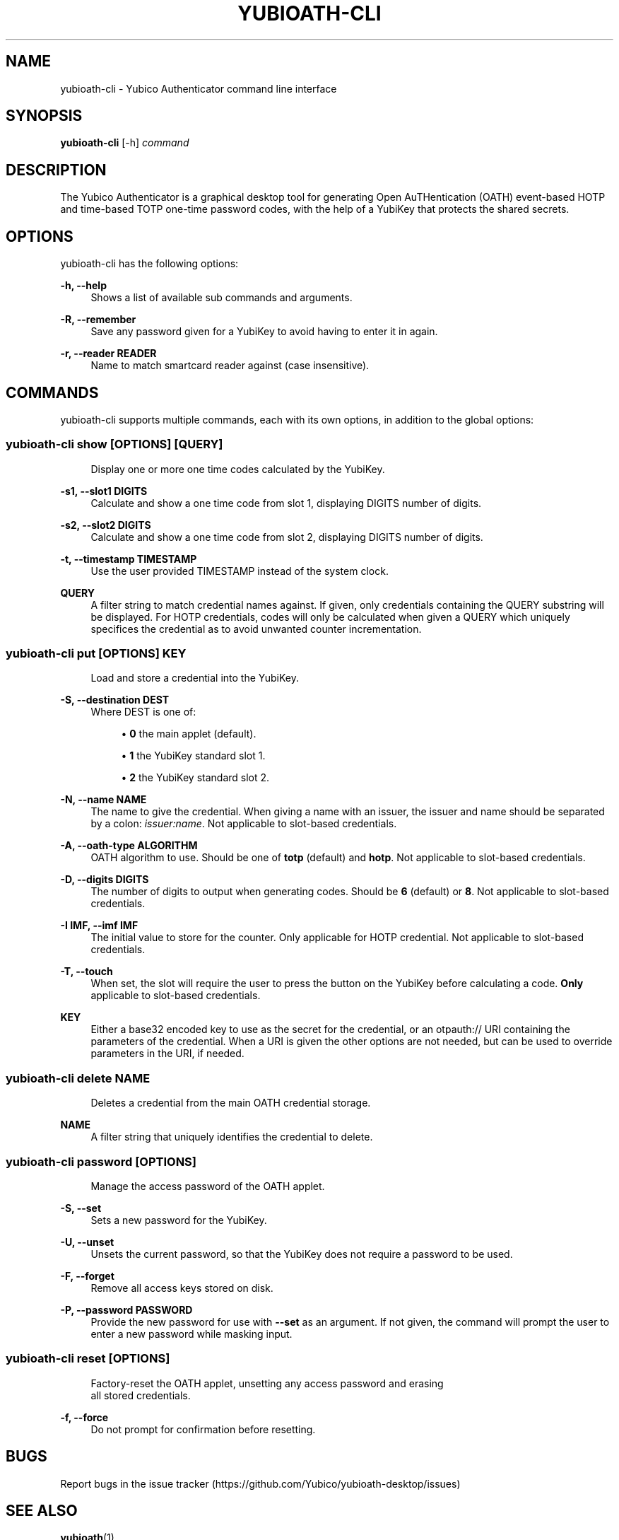 '\" t
.\"     Title: yubioath\e-cli
.\"    Author: [FIXME: author] [see http://docbook.sf.net/el/author]
.\" Generator: DocBook XSL Stylesheets v1.78.1 <http://docbook.sf.net/>
.\"      Date: 11/20/2015
.\"    Manual: Yubico Authenticator Manual
.\"    Source: yubioath-cli
.\"  Language: English
.\"
.TH "YUBIOATH\E\-CLI" "1" "11/20/2015" "yubioath\-cli" "Yubico Authenticator Manual"
.\" -----------------------------------------------------------------
.\" * Define some portability stuff
.\" -----------------------------------------------------------------
.\" ~~~~~~~~~~~~~~~~~~~~~~~~~~~~~~~~~~~~~~~~~~~~~~~~~~~~~~~~~~~~~~~~~
.\" http://bugs.debian.org/507673
.\" http://lists.gnu.org/archive/html/groff/2009-02/msg00013.html
.\" ~~~~~~~~~~~~~~~~~~~~~~~~~~~~~~~~~~~~~~~~~~~~~~~~~~~~~~~~~~~~~~~~~
.ie \n(.g .ds Aq \(aq
.el       .ds Aq '
.\" -----------------------------------------------------------------
.\" * set default formatting
.\" -----------------------------------------------------------------
.\" disable hyphenation
.nh
.\" disable justification (adjust text to left margin only)
.ad l
.\" -----------------------------------------------------------------
.\" * MAIN CONTENT STARTS HERE *
.\" -----------------------------------------------------------------
.SH "NAME"
yubioath-cli \- Yubico Authenticator command line interface
.SH "SYNOPSIS"
.sp
\fByubioath\-cli\fR [\-h] \fIcommand\fR
.SH "DESCRIPTION"
.sp
The Yubico Authenticator is a graphical desktop tool for generating Open AuTHentication (OATH) event\-based HOTP and time\-based TOTP one\-time password codes, with the help of a YubiKey that protects the shared secrets\&.
.SH "OPTIONS"
.sp
yubioath\-cli has the following options:
.PP
\fB\-h, \-\-help\fR
.RS 4
Shows a list of available sub commands and arguments\&.
.RE
.PP
\fB\-R, \-\-remember\fR
.RS 4
Save any password given for a YubiKey to avoid having to enter it in again\&.
.RE
.PP
\fB\-r, \-\-reader READER\fR
.RS 4
Name to match smartcard reader against (case insensitive)\&.
.RE
.SH "COMMANDS"
.sp
yubioath\-cli supports multiple commands, each with its own options, in addition to the global options:
.SS "yubioath\-cli show [OPTIONS] [QUERY]"
.sp
.if n \{\
.RS 4
.\}
.nf
Display one or more one time codes calculated by the YubiKey\&.
.fi
.if n \{\
.RE
.\}
.PP
\fB\-s1, \-\-slot1 DIGITS\fR
.RS 4
Calculate and show a one time code from slot 1, displaying DIGITS number of digits\&.
.RE
.PP
\fB\-s2, \-\-slot2 DIGITS\fR
.RS 4
Calculate and show a one time code from slot 2, displaying DIGITS number of digits\&.
.RE
.PP
\fB\-t, \-\-timestamp TIMESTAMP\fR
.RS 4
Use the user provided TIMESTAMP instead of the system clock\&.
.RE
.PP
\fBQUERY\fR
.RS 4
A filter string to match credential names against\&. If given, only credentials containing the QUERY substring will be displayed\&. For HOTP credentials, codes will only be calculated when given a QUERY which uniquely specifices the credential as to avoid unwanted counter incrementation\&.
.RE
.SS "yubioath\-cli put [OPTIONS] KEY"
.sp
.if n \{\
.RS 4
.\}
.nf
Load and store a credential into the YubiKey\&.
.fi
.if n \{\
.RE
.\}
.PP
\fB\-S, \-\-destination DEST\fR
.RS 4
Where DEST is one of:
.sp
.RS 4
.ie n \{\
\h'-04'\(bu\h'+03'\c
.\}
.el \{\
.sp -1
.IP \(bu 2.3
.\}
\fB0\fR
the main applet (default)\&.
.RE
.sp
.RS 4
.ie n \{\
\h'-04'\(bu\h'+03'\c
.\}
.el \{\
.sp -1
.IP \(bu 2.3
.\}
\fB1\fR
the YubiKey standard slot 1\&.
.RE
.sp
.RS 4
.ie n \{\
\h'-04'\(bu\h'+03'\c
.\}
.el \{\
.sp -1
.IP \(bu 2.3
.\}
\fB2\fR
the YubiKey standard slot 2\&.
.RE
.RE
.PP
\fB\-N, \-\-name NAME\fR
.RS 4
The name to give the credential\&. When giving a name with an issuer, the issuer and name should be separated by a colon:
\fIissuer:name\fR\&. Not applicable to slot\-based credentials\&.
.RE
.PP
\fB\-A, \-\-oath\-type ALGORITHM\fR
.RS 4
OATH algorithm to use\&. Should be one of
\fBtotp\fR
(default) and
\fBhotp\fR\&. Not applicable to slot\-based credentials\&.
.RE
.PP
\fB\-D, \-\-digits DIGITS\fR
.RS 4
The number of digits to output when generating codes\&. Should be
\fB6\fR
(default) or
\fB8\fR\&. Not applicable to slot\-based credentials\&.
.RE
.PP
\fB\-I IMF, \-\-imf IMF\fR
.RS 4
The initial value to store for the counter\&. Only applicable for HOTP credential\&. Not applicable to slot\-based credentials\&.
.RE
.PP
\fB\-T, \-\-touch\fR
.RS 4
When set, the slot will require the user to press the button on the YubiKey before calculating a code\&.
\fBOnly\fR
applicable to slot\-based credentials\&.
.RE
.PP
\fBKEY\fR
.RS 4
Either a base32 encoded key to use as the secret for the credential, or an otpauth:// URI containing the parameters of the credential\&. When a URI is given the other options are not needed, but can be used to override parameters in the URI, if needed\&.
.RE
.SS "yubioath\-cli delete NAME"
.sp
.if n \{\
.RS 4
.\}
.nf
Deletes a credential from the main OATH credential storage\&.
.fi
.if n \{\
.RE
.\}
.PP
\fBNAME\fR
.RS 4
A filter string that uniquely identifies the credential to delete\&.
.RE
.SS "yubioath\-cli password [OPTIONS]"
.sp
.if n \{\
.RS 4
.\}
.nf
Manage the access password of the OATH applet\&.
.fi
.if n \{\
.RE
.\}
.PP
\fB\-S, \-\-set\fR
.RS 4
Sets a new password for the YubiKey\&.
.RE
.PP
\fB\-U, \-\-unset\fR
.RS 4
Unsets the current password, so that the YubiKey does not require a password to be used\&.
.RE
.PP
\fB\-F, \-\-forget\fR
.RS 4
Remove all access keys stored on disk\&.
.RE
.PP
\fB\-P, \-\-password PASSWORD\fR
.RS 4
Provide the new password for use with
\fB\-\-set\fR
as an argument\&. If not given, the command will prompt the user to enter a new password while masking input\&.
.RE
.SS "yubioath\-cli reset [OPTIONS]"
.sp
.if n \{\
.RS 4
.\}
.nf
Factory\-reset the OATH applet, unsetting any access password and erasing
all stored credentials\&.
.fi
.if n \{\
.RE
.\}
.PP
\fB\-f, \-\-force\fR
.RS 4
Do not prompt for confirmation before resetting\&.
.RE
.SH "BUGS"
.sp
Report bugs in the issue tracker (https://github\&.com/Yubico/yubioath\-desktop/issues)
.SH "SEE ALSO"
.sp
\fByubioath\fR(1)

